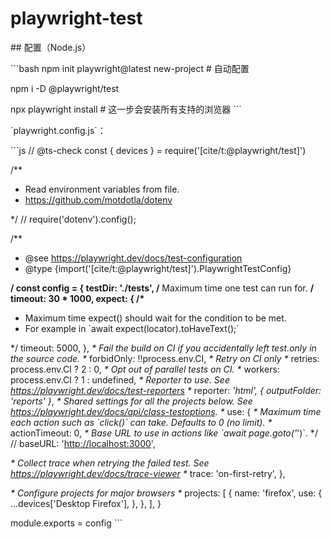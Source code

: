 * playwright-test
:PROPERTIES:
:CUSTOM_ID: playwright-test
:END:
​## 配置（Node.js）

```bash npm init playwright@latest new-project # 自动配置

npm i -D @playwright/test

npx playwright install # 这一步会安装所有支持的浏览器 ```

`playwright.config.js`：

```js // @ts-check const { devices } = require('[cite/t:@playwright/test]')

/**

- Read environment variables from file.
- [[https://github.com/motdotla/dotenv]]

​*/ // require('dotenv').config();

/**

- @see [[https://playwright.dev/docs/test-configuration]]
- @type {import('[cite/t:@playwright/test]').PlaywrightTestConfig}

​*/ const config = { testDir: './tests', /* Maximum time one test can run for. */ timeout: 30 * 1000, expect: { /**

- Maximum time expect() should wait for the condition to be met.
- For example in `await expect(locator).toHaveText();`

​*/ timeout: 5000, }, /* Fail the build on CI if you accidentally left test.only in the source code. */ forbidOnly: !!process.env.CI, /* Retry on CI only */ retries: process.env.CI ? 2 : 0, /* Opt out of parallel tests on CI. */ workers: process.env.CI ? 1 : undefined, /* Reporter to use. See [[https://playwright.dev/docs/test-reporters]] */ reporter: /'html', { outputFolder: 'reports' }/, /* Shared settings for all the projects below. See [[https://playwright.dev/docs/api/class-testoptions]]. */ use: { /* Maximum time each action such as `click()` can take. Defaults to 0 (no limit). */ actionTimeout: 0, /* Base URL to use in actions like `await page.goto('/')`. */ // baseURL: '[[http://localhost:3000]]',

/* Collect trace when retrying the failed test. See [[https://playwright.dev/docs/trace-viewer]] */ trace: 'on-first-retry', },

/* Configure projects for major browsers */ projects: [ { name: 'firefox', use: { ...devices['Desktop Firefox'], }, }, ], }

module.exports = config ```
